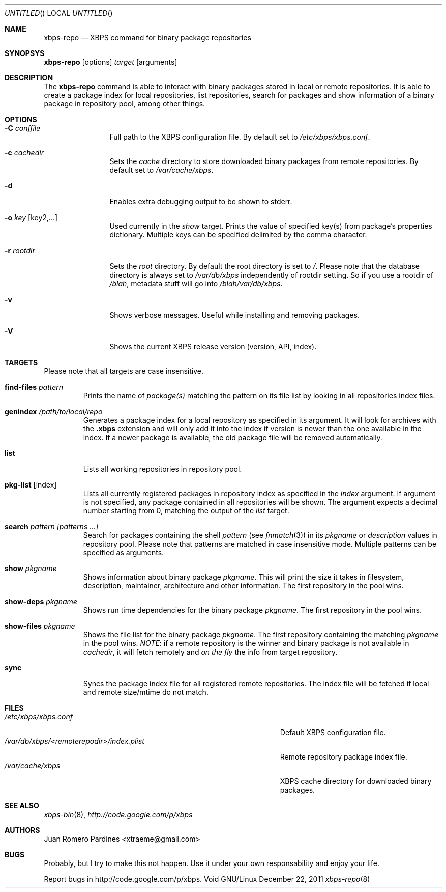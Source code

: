 .Dd December 22, 2011
.Os Void GNU/Linux
.Dt xbps-repo 8
.Sh NAME
.Nm xbps-repo
.Nd XBPS command for binary package repositories
.Sh SYNOPSYS
.Nm xbps-repo
.Op options
.Ar target
.Op arguments
.Sh DESCRIPTION
The
.Nm
command is able to interact with binary packages stored in local or
remote repositories. It is able to create a package index for local
repositories, list repositories, search for packages and show information
of a binary package in repository pool, among other things.
.Sh OPTIONS
.Bl -tag -width Fl
.It Fl C Ar conffile
Full path to the XBPS configuration file. By default set to
.Pa /etc/xbps/xbps.conf .
.It Fl c Ar cachedir
Sets the
.Em cache
directory to store downloaded binary packages from remote
repositories. By default set to
.Pa /var/cache/xbps .
.It Fl d
Enables extra debugging output to be shown to stderr.
.It Fl o Ar key Op key2,...
Used currently in the
.Em show
target. Prints the value of specified key(s) from
package's properties dictionary. Multiple keys can be specified delimited by
the comma character.
.It Fl r Ar rootdir
Sets the
.Em root
directory. By default the root directory is set to
.Em / .
Please note that the database directory is always set to
.Pa /var/db/xbps
independently of rootdir setting. So if you use a rootdir of
.Pa /blah ,
metadata stuff will go into
.Pa /blah/var/db/xbps .
.It Fl v
Shows verbose messages. Useful while installing and removing packages.
.It Fl V
Shows the current XBPS release version (version, API, index).
.Sh TARGETS
Please note that all targets are case insensitive.
.Pp
.Bl -tag -width ident
.It Sy find-files Ar pattern
Prints the name of
.Em package(s)
matching the pattern on its file list by looking in all repositories index files.
.It Sy genindex Pa /path/to/local/repo
Generates a package index for a local repository as specified in its argument.
It will look for archives with the
.Sy .xbps
extension and will only add it into the index if version is newer than the one
available in the index. If a newer package is available, the old package file
will be removed automatically.
.It Sy list
Lists all working repositories in repository pool.
.It Sy pkg-list Op index
Lists all currently registered packages in repository index as specified
in the
.Ar index
argument. If argument is not specified, any package contained in all repositories
will be shown. The argument expects a decimal number starting from 0,
matching the output of the
.Ar list
target.
.It Sy search Ar pattern Ar [patterns ...]
Search for packages containing the shell
.Em pattern
(see
.Xr fnmatch 3 )
in its
.Em pkgname
or
.Em description
values in repository pool. Please note that patterns are matched in case
insensitive mode. Multiple patterns can be specified as arguments.
.It Sy show Ar pkgname
Shows information about binary package
.Em pkgname .
This will print the size it takes in filesystem, description, maintainer,
architecture and other information. The first repository in the pool wins.
.It Sy show-deps Ar pkgname
Shows run time dependencies for the binary package
.Ar pkgname .
The first repository in the pool wins.
.It Sy show-files Ar pkgname
Shows the file list for the binary package
.Ar pkgname .
The first repository containing the matching
.Ar pkgname
in the pool wins.
.Em NOTE :
if a remote repository is the winner and binary package is not available in
.Em cachedir ,
it will fetch remotely and
.Em on the fly
the info from target repository.
.It Sy sync
Syncs the package index file for all registered remote repositories.
The index file will be fetched if local and remote size/mtime do not match.
.Sh FILES
.Bl -tag -width  /var/db/xbps/<remoterepodir>/index.plist -compact
.It Pa /etc/xbps/xbps.conf
Default XBPS configuration file.
.It Pa /var/db/xbps/<remoterepodir>/index.plist
Remote repository package index file.
.It Pa /var/cache/xbps
XBPS cache directory for downloaded binary packages.
.Sh SEE ALSO
.Xr xbps-bin 8 ,
.Xr http://code.google.com/p/xbps
.Sh AUTHORS
.An Juan Romero Pardines <xtraeme@gmail.com>
.Sh BUGS
Probably, but I try to make this not happen. Use it under your own
responsability and enjoy your life.
.Pp
Report bugs in http://code.google.com/p/xbps.
